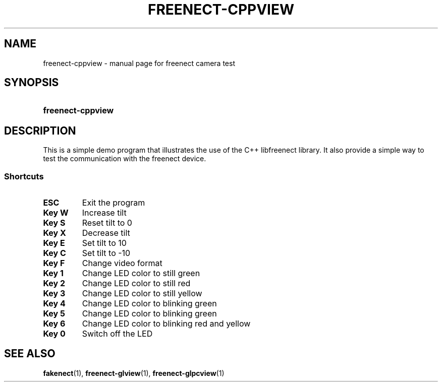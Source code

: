 .TH FREENECT-CPPVIEW 1 2012-05-21 OpenKinect "libfreenect manual"
.SH NAME
freenect-cppview \- manual page for freenect camera test
.SH SYNOPSIS
.SY freenect-cppview 
.SH DESCRIPTION
.LP
This is a simple demo program that illustrates the use of the C++
libfreenect library. It also provide a simple way to test the communication
with the freenect device.
.SS Shortcuts
.TP
.B ESC
Exit the program
.TP
.B Key W
Increase tilt
.TP
.B Key S
Reset tilt to 0
.TP
.B Key X
Decrease tilt
.TP
.B Key E
Set tilt to 10
.TP
.B Key C
Set tilt to \-10
.TP
.B Key F
Change video format
.TP
.B Key 1
Change LED color to still green
.TP
.B Key 2
Change LED color to still red
.TP
.B Key 3
Change LED color to still yellow
.TP
.B Key 4
Change LED color to blinking green
.TP
.B Key 5
Change LED color to blinking green
.TP
.B Key 6
Change LED color to blinking red and yellow
.TP
.B Key 0
Switch off the LED
.SH "SEE ALSO"
.BR fakenect (1),
.BR freenect-glview (1),
.BR freenect-glpcview (1)
